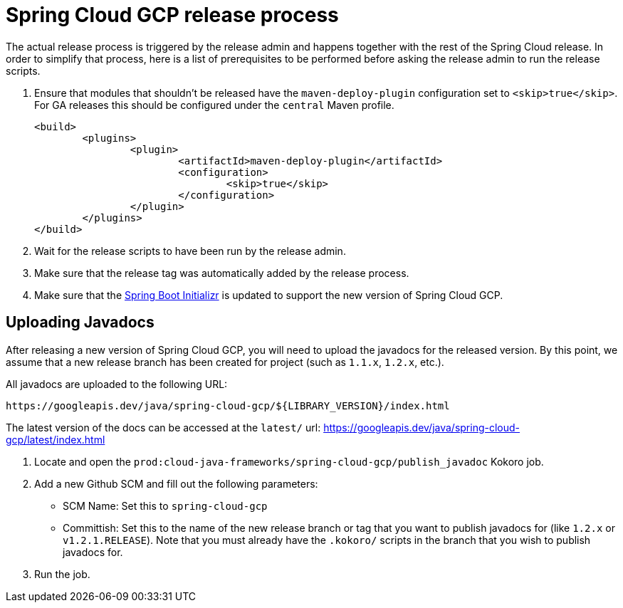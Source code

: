 = Spring Cloud GCP release process

The actual release process is triggered by the release admin and happens together with the rest of the Spring Cloud release.
In order to simplify that process, here is a list of prerequisites to be performed before asking the release admin to run the release scripts.

. Ensure that modules that shouldn't be released have the `maven-deploy-plugin` configuration set to `<skip>true</skip>`.
For GA releases this should be configured under the `central` Maven profile.

	<build>
		<plugins>
			<plugin>
				<artifactId>maven-deploy-plugin</artifactId>
				<configuration>
					<skip>true</skip>
				</configuration>
			</plugin>
		</plugins>
	</build>

. Wait for the release scripts to have been run by the release admin.

. Make sure that the release tag was automatically added by the release process.

. Make sure that the link:https://github.com/spring-io/initializr/blob/master/initializr-service/src/main/resources/application.yml[Spring Boot Initializr] is updated to support the new version of Spring Cloud GCP.

== Uploading Javadocs

After releasing a new version of Spring Cloud GCP, you will need to upload the javadocs for the released version.
By this point, we assume that a new release branch has been created for project (such as `1.1.x`, `1.2.x`, etc.).

All javadocs are uploaded to the following URL:
```
https://googleapis.dev/java/spring-cloud-gcp/${LIBRARY_VERSION}/index.html
```

The latest version of the docs can be accessed at the `latest/` url:
https://googleapis.dev/java/spring-cloud-gcp/latest/index.html

1. Locate and open the `prod:cloud-java-frameworks/spring-cloud-gcp/publish_javadoc` Kokoro job.

2. Add a new Github SCM and fill out the following parameters:

    - SCM Name: Set this to `spring-cloud-gcp`
    - Committish: Set this to the name of the new release branch or tag that you want to publish javadocs for (like `1.2.x` or `v1.2.1.RELEASE`).
      Note that you must already have the `.kokoro/` scripts in the branch that you wish to publish javadocs for.

3. Run the job.
